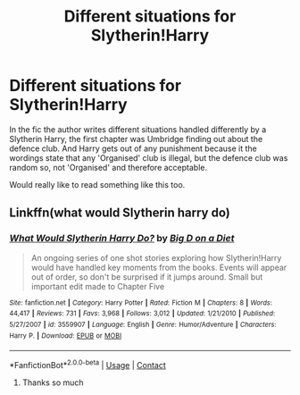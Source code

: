 #+TITLE: Different situations for Slytherin!Harry

* Different situations for Slytherin!Harry
:PROPERTIES:
:Author: Sky_Kn8
:Score: 1
:DateUnix: 1607320108.0
:DateShort: 2020-Dec-07
:FlairText: What's That Fic?
:END:
In the fic the author writes different situations handled differently by a Slytherin Harry, the first chapter was Umbridge finding out about the defence club. And Harry gets out of any punishment because it the wordings state that any 'Organised' club is illegal, but the defence club was random so, not 'Organised' and therefore acceptable.

Would really like to read something like this too.


** Linkffn(what would Slytherin harry do)
:PROPERTIES:
:Author: Ash_Lestrange
:Score: 2
:DateUnix: 1607322146.0
:DateShort: 2020-Dec-07
:END:

*** [[https://www.fanfiction.net/s/3559907/1/][*/What Would Slytherin Harry Do?/*]] by [[https://www.fanfiction.net/u/559963/Big-D-on-a-Diet][/Big D on a Diet/]]

#+begin_quote
  An ongoing series of one shot stories exploring how Slytherin!Harry would have handled key moments from the books. Events will appear out of order, so don't be surprised if it jumps around. Small but important edit made to Chapter Five
#+end_quote

^{/Site/:} ^{fanfiction.net} ^{*|*} ^{/Category/:} ^{Harry} ^{Potter} ^{*|*} ^{/Rated/:} ^{Fiction} ^{M} ^{*|*} ^{/Chapters/:} ^{8} ^{*|*} ^{/Words/:} ^{44,417} ^{*|*} ^{/Reviews/:} ^{731} ^{*|*} ^{/Favs/:} ^{3,968} ^{*|*} ^{/Follows/:} ^{3,012} ^{*|*} ^{/Updated/:} ^{1/21/2010} ^{*|*} ^{/Published/:} ^{5/27/2007} ^{*|*} ^{/id/:} ^{3559907} ^{*|*} ^{/Language/:} ^{English} ^{*|*} ^{/Genre/:} ^{Humor/Adventure} ^{*|*} ^{/Characters/:} ^{Harry} ^{P.} ^{*|*} ^{/Download/:} ^{[[http://www.ff2ebook.com/old/ffn-bot/index.php?id=3559907&source=ff&filetype=epub][EPUB]]} ^{or} ^{[[http://www.ff2ebook.com/old/ffn-bot/index.php?id=3559907&source=ff&filetype=mobi][MOBI]]}

--------------

*FanfictionBot*^{2.0.0-beta} | [[https://github.com/FanfictionBot/reddit-ffn-bot/wiki/Usage][Usage]] | [[https://www.reddit.com/message/compose?to=tusing][Contact]]
:PROPERTIES:
:Author: FanfictionBot
:Score: 2
:DateUnix: 1607322169.0
:DateShort: 2020-Dec-07
:END:

**** Thanks so much
:PROPERTIES:
:Author: Sky_Kn8
:Score: 2
:DateUnix: 1607329663.0
:DateShort: 2020-Dec-07
:END:
